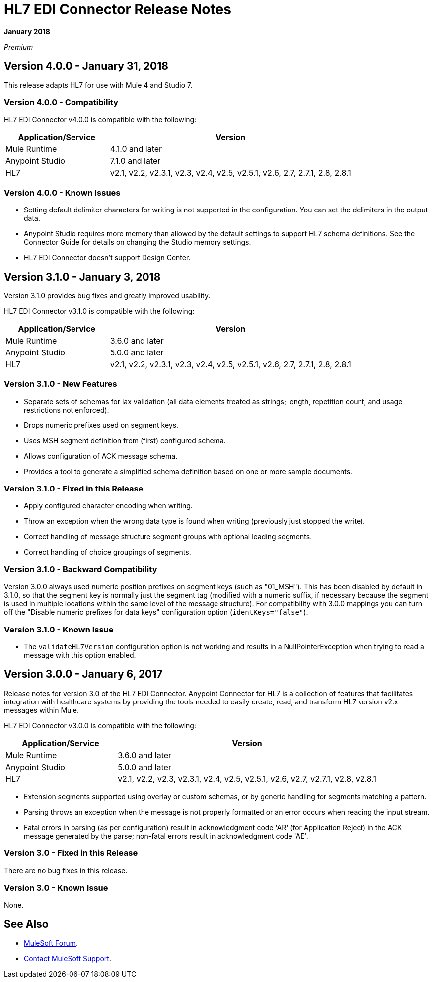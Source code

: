 = HL7 EDI Connector Release Notes

*January 2018*

_Premium_  

== Version 4.0.0 - January 31, 2018

This release adapts HL7 for use with Mule 4 and Studio 7.

=== Version 4.0.0 - Compatibility

HL7 EDI Connector v4.0.0 is compatible with the following:

[%header,cols="30a,70a"]
|===
|Application/Service |Version
|Mule Runtime |4.1.0 and later
|Anypoint Studio |7.1.0 and later
|HL7 |v2.1, v2.2, v2.3.1, v2.3, v2.4, v2.5, v2.5.1, v2.6, 2.7, 2.7.1, 2.8, 2.8.1
|===

=== Version 4.0.0 - Known Issues

* Setting default delimiter characters for writing is not supported in the configuration. You can set the delimiters in the output data.
* Anypoint Studio requires more memory than allowed by the default settings to support HL7 schema definitions. See the Connector Guide for details on changing the Studio memory settings.
* HL7 EDI Connector doesn't support Design Center.

== Version 3.1.0 - January 3, 2018

Version 3.1.0 provides bug fixes and greatly improved usability.

HL7 EDI Connector v3.1.0 is compatible with the following:

[%header,cols="30a,70a"]
|===
|Application/Service |Version
|Mule Runtime |3.6.0 and later
|Anypoint Studio |5.0.0 and later
|HL7 |v2.1, v2.2, v2.3.1, v2.3, v2.4, v2.5, v2.5.1, v2.6, 2.7, 2.7.1, 2.8, 2.8.1
|===

=== Version 3.1.0 - New Features

* Separate sets of schemas for lax validation (all data elements treated as strings; length, repetition count, and usage restrictions not enforced).
* Drops numeric prefixes used on segment keys.
* Uses MSH segment definition from (first) configured schema.
* Allows configuration of ACK message schema.
* Provides a tool to generate a simplified schema definition based on one or more sample documents.

=== Version 3.1.0 - Fixed in this Release

* Apply configured character encoding when writing.
* Throw an exception when the wrong data type is found when writing (previously just stopped the write).
* Correct handling of message structure segment groups with optional leading segments.
* Correct handling of choice groupings of segments.

=== Version 3.1.0 - Backward Compatibility

Version 3.0.0 always used numeric position prefixes on segment keys (such as "01_MSH"). This has been disabled by default in 3.1.0, so that the segment key is normally just the segment tag (modified with a numeric suffix, if necessary because the segment is used in multiple locations within the same level of the message structure). For compatibility with 3.0.0 mappings you can turn off the "Disable numeric prefixes for data keys" configuration option (`identKeys="false"`).

=== Version 3.1.0 - Known Issue

* The `validateHL7Version` configuration option is not working and results in a NullPointerException when trying to read a message with this option enabled.

== Version 3.0.0 - January 6, 2017

Release notes for version 3.0 of the HL7 EDI Connector. Anypoint Connector for HL7 is a collection of features that facilitates integration with healthcare systems by providing the tools needed to easily create, read, and transform HL7 version v2.x messages within Mule.  

HL7 EDI Connector v3.0.0 is compatible with the following:

[%header,cols="30a,70a"]
|===
|Application/Service |Version
|Mule Runtime |3.6.0 and later
|Anypoint Studio |5.0.0 and later
|HL7 | v2.1, v2.2, v2.3, v2.3.1, v2.4, v2.5, v2.5.1, v2.6, v2.7, v2.7.1, v2.8, v2.8.1
|===

* Extension segments supported using overlay or custom schemas, or by generic handling for segments matching a pattern.
* Parsing throws an exception when the message is not properly formatted or an error occurs when reading the input stream.
* Fatal errors in parsing (as per configuration) result in acknowledgment code 'AR' (for Application Reject) in the ACK message generated by the parse; non-fatal errors result in acknowledgment code 'AE'.

=== Version 3.0 - Fixed in this Release

There are no bug fixes in this release.

=== Version 3.0 - Known Issue

None.

== See Also

* https://forums.mulesoft.com[MuleSoft Forum].
* https://support.mulesoft.com[Contact MuleSoft Support].
